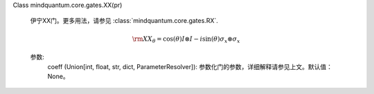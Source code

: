 Class mindquantum.core.gates.XX(pr)

    伊宁XX门。更多用法，请参见 :class:`mindquantum.core.gates.RX`.

    .. math::

        {\rm XX_\theta}=\cos(\theta)I\otimes I-i\sin(\theta)\sigma_x\otimes\sigma_x

    参数:
        coeff (Union[int, float, str, dict, ParameterResolver]): 参数化门的参数，详细解释请参见上文。默认值：None。
    